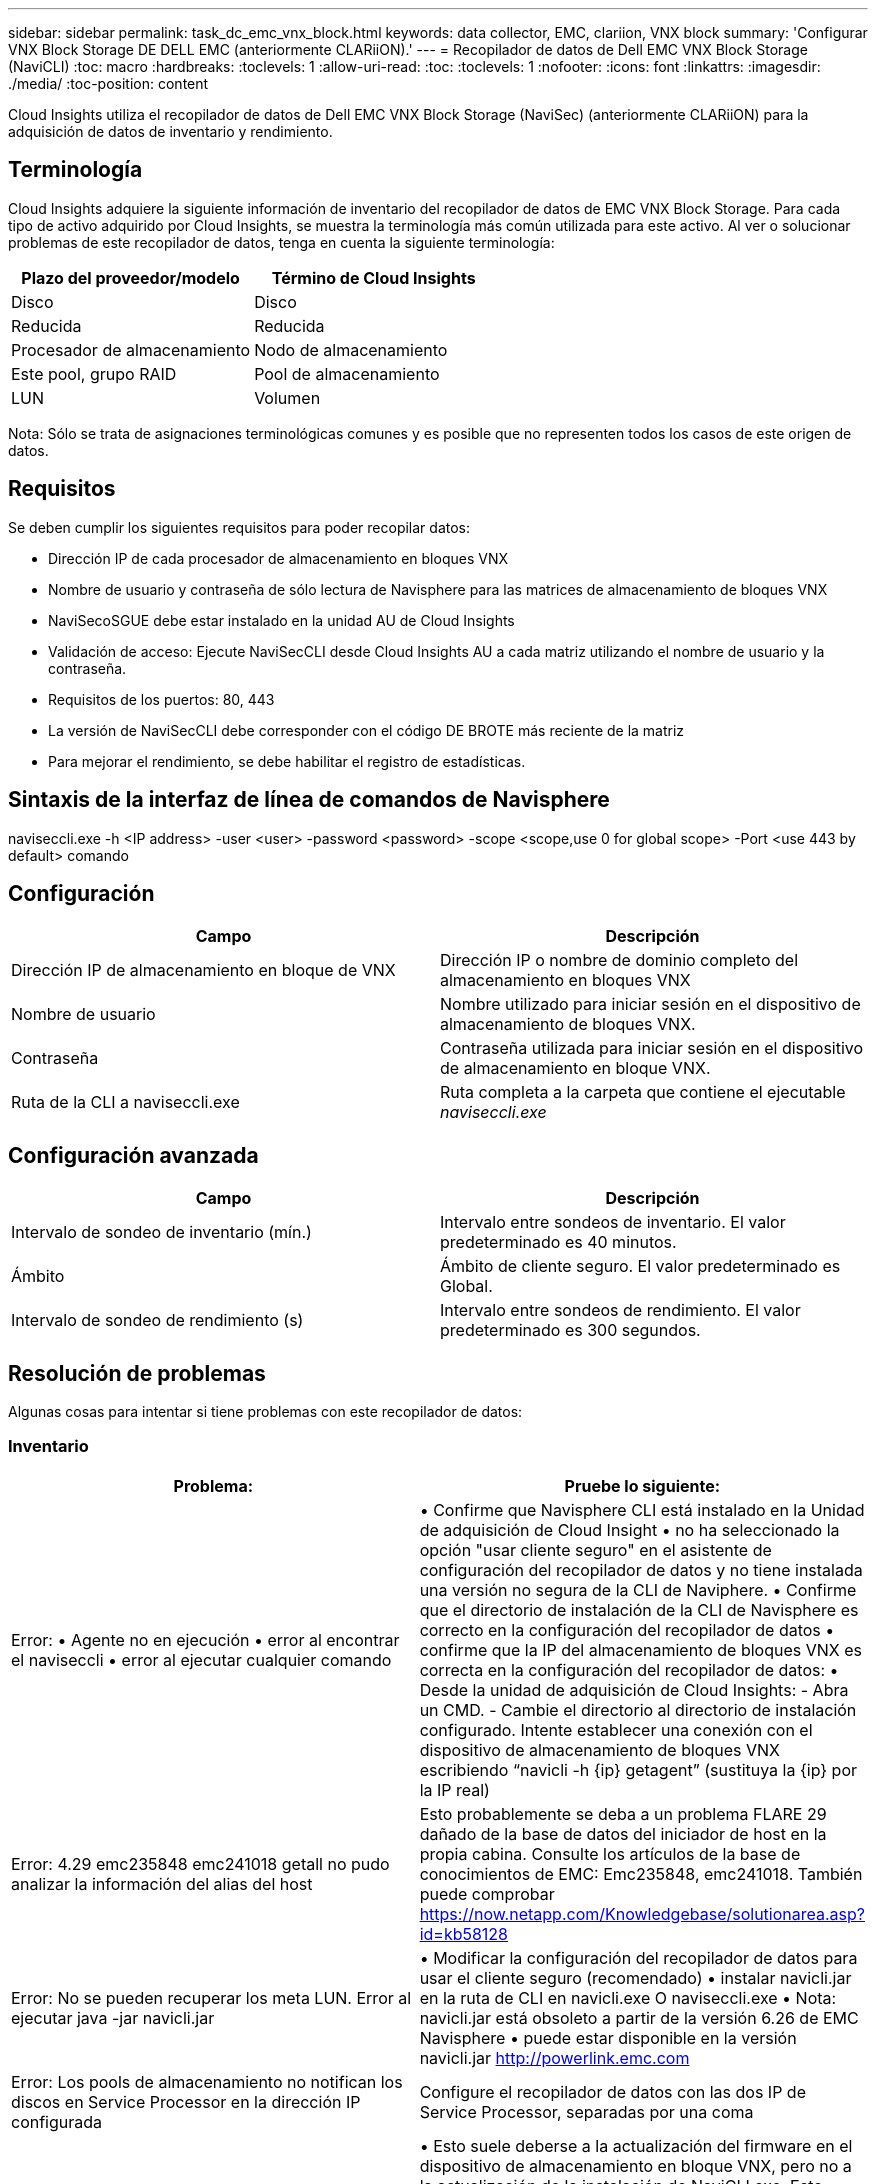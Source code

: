 ---
sidebar: sidebar 
permalink: task_dc_emc_vnx_block.html 
keywords: data collector, EMC, clariion, VNX block 
summary: 'Configurar VNX Block Storage DE DELL EMC (anteriormente CLARiiON).' 
---
= Recopilador de datos de Dell EMC VNX Block Storage (NaviCLI)
:toc: macro
:hardbreaks:
:toclevels: 1
:allow-uri-read: 
:toc: 
:toclevels: 1
:nofooter: 
:icons: font
:linkattrs: 
:imagesdir: ./media/
:toc-position: content


[role="lead"]
Cloud Insights utiliza el recopilador de datos de Dell EMC VNX Block Storage (NaviSec) (anteriormente CLARiiON) para la adquisición de datos de inventario y rendimiento.



== Terminología

Cloud Insights adquiere la siguiente información de inventario del recopilador de datos de EMC VNX Block Storage. Para cada tipo de activo adquirido por Cloud Insights, se muestra la terminología más común utilizada para este activo. Al ver o solucionar problemas de este recopilador de datos, tenga en cuenta la siguiente terminología:

[cols="2*"]
|===
| Plazo del proveedor/modelo | Término de Cloud Insights 


| Disco | Disco 


| Reducida | Reducida 


| Procesador de almacenamiento | Nodo de almacenamiento 


| Este pool, grupo RAID | Pool de almacenamiento 


| LUN | Volumen 
|===
Nota: Sólo se trata de asignaciones terminológicas comunes y es posible que no representen todos los casos de este origen de datos.



== Requisitos

Se deben cumplir los siguientes requisitos para poder recopilar datos:

* Dirección IP de cada procesador de almacenamiento en bloques VNX
* Nombre de usuario y contraseña de sólo lectura de Navisphere para las matrices de almacenamiento de bloques VNX
* NaviSecoSGUE debe estar instalado en la unidad AU de Cloud Insights
* Validación de acceso: Ejecute NaviSecCLI desde Cloud Insights AU a cada matriz utilizando el nombre de usuario y la contraseña.
* Requisitos de los puertos: 80, 443
* La versión de NaviSecCLI debe corresponder con el código DE BROTE más reciente de la matriz
* Para mejorar el rendimiento, se debe habilitar el registro de estadísticas.




== Sintaxis de la interfaz de línea de comandos de Navisphere

naviseccli.exe -h <IP address> -user <user> -password <password> -scope <scope,use 0 for global scope> -Port <use 443 by default> comando



== Configuración

[cols="2*"]
|===
| Campo | Descripción 


| Dirección IP de almacenamiento en bloque de VNX | Dirección IP o nombre de dominio completo del almacenamiento en bloques VNX 


| Nombre de usuario | Nombre utilizado para iniciar sesión en el dispositivo de almacenamiento de bloques VNX. 


| Contraseña | Contraseña utilizada para iniciar sesión en el dispositivo de almacenamiento en bloque VNX. 


| Ruta de la CLI a naviseccli.exe | Ruta completa a la carpeta que contiene el ejecutable _naviseccli.exe_ 
|===


== Configuración avanzada

[cols="2*"]
|===
| Campo | Descripción 


| Intervalo de sondeo de inventario (mín.) | Intervalo entre sondeos de inventario. El valor predeterminado es 40 minutos. 


| Ámbito | Ámbito de cliente seguro. El valor predeterminado es Global. 


| Intervalo de sondeo de rendimiento (s) | Intervalo entre sondeos de rendimiento. El valor predeterminado es 300 segundos. 
|===


== Resolución de problemas

Algunas cosas para intentar si tiene problemas con este recopilador de datos:



=== Inventario

[cols="2*"]
|===
| Problema: | Pruebe lo siguiente: 


| Error: • Agente no en ejecución • error al encontrar el naviseccli • error al ejecutar cualquier comando | • Confirme que Navisphere CLI está instalado en la Unidad de adquisición de Cloud Insight • no ha seleccionado la opción "usar cliente seguro" en el asistente de configuración del recopilador de datos y no tiene instalada una versión no segura de la CLI de Naviphere. • Confirme que el directorio de instalación de la CLI de Navisphere es correcto en la configuración del recopilador de datos • confirme que la IP del almacenamiento de bloques VNX es correcta en la configuración del recopilador de datos: • Desde la unidad de adquisición de Cloud Insights: - Abra un CMD. - Cambie el directorio al directorio de instalación configurado. Intente establecer una conexión con el dispositivo de almacenamiento de bloques VNX escribiendo “navicli -h {ip} getagent” (sustituya la {ip} por la IP real) 


| Error: 4.29 emc235848 emc241018 getall no pudo analizar la información del alias del host | Esto probablemente se deba a un problema FLARE 29 dañado de la base de datos del iniciador de host en la propia cabina. Consulte los artículos de la base de conocimientos de EMC: Emc235848, emc241018. También puede comprobar https://now.netapp.com/Knowledgebase/solutionarea.asp?id=kb58128[] 


| Error: No se pueden recuperar los meta LUN. Error al ejecutar java -jar navicli.jar | • Modificar la configuración del recopilador de datos para usar el cliente seguro (recomendado) • instalar navicli.jar en la ruta de CLI en navicli.exe O naviseccli.exe • Nota: navicli.jar está obsoleto a partir de la versión 6.26 de EMC Navisphere • puede estar disponible en la versión navicli.jar http://powerlink.emc.com[] 


| Error: Los pools de almacenamiento no notifican los discos en Service Processor en la dirección IP configurada | Configure el recopilador de datos con las dos IP de Service Processor, separadas por una coma 


| Error: Error de revisión no coincidente | • Esto suele deberse a la actualización del firmware en el dispositivo de almacenamiento en bloque VNX, pero no a la actualización de la instalación de NaviCLI.exe. Esto también puede deberse a que haya dispositivos diferentes con distintas firmwares, pero sólo una CLI instalada (con una versión de firmware diferente). • Compruebe que tanto el dispositivo como el host ejecutan versiones idénticas del software: - Desde la Unidad de adquisición de Cloud Insights, abra una ventana de línea de comandos - cambie el directorio al directorio de instalación configurado - establezca una conexión con el dispositivo CLARiiON escribiendo “navicli -h ${ip} getagent” - busque el número de versión en el primer par de líneas. Ejemplo: “Agent Rev: 6.16.2 (0.1)”: Busque y compare la versión de la primera línea. Ejemplo: “Navisphere CLI Revisión 6.07.00.04.07” 


| Error: Configuración no compatible: No hay puertos Fibre Channel | El dispositivo no está configurado con ningún puerto Fibre Channel. Actualmente, solo se admiten las configuraciones de FC. Compruebe que esta versión/firmware sea compatible. 
|===
Puede encontrar información adicional en link:concept_requesting_support.html["Soporte técnico"] o en la link:https://docs.netapp.com/us-en/cloudinsights/CloudInsightsDataCollectorSupportMatrix.pdf["Matriz de compatibilidad de recopilador de datos"].
